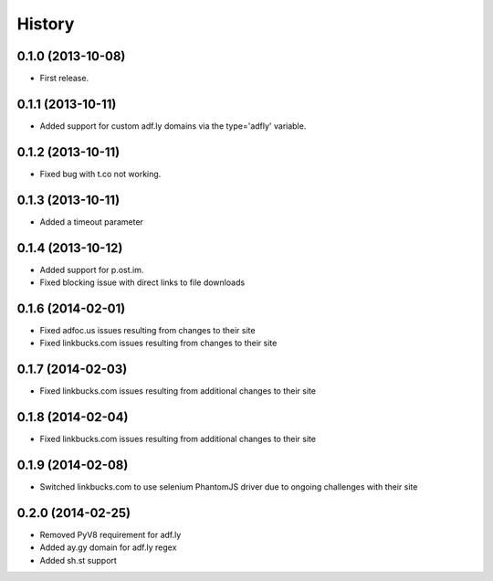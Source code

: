 .. :changelog:

History
-------

0.1.0 (2013-10-08)
++++++++++++++++++

* First release.

0.1.1 (2013-10-11)
++++++++++++++++++

* Added support for custom adf.ly domains via the type='adfly' variable.

0.1.2 (2013-10-11)
++++++++++++++++++

* Fixed bug with t.co not working.

0.1.3 (2013-10-11)
++++++++++++++++++

* Added a timeout parameter

0.1.4 (2013-10-12)
++++++++++++++++++

* Added support for p.ost.im.
* Fixed blocking issue with direct links to file downloads

0.1.6 (2014-02-01)
++++++++++++++++++

* Fixed adfoc.us issues resulting from changes to their site
* Fixed linkbucks.com issues resulting from changes to their site

0.1.7 (2014-02-03)
++++++++++++++++++

* Fixed linkbucks.com issues resulting from additional changes to their site

0.1.8 (2014-02-04)
++++++++++++++++++

* Fixed linkbucks.com issues resulting from additional changes to their site

0.1.9 (2014-02-08)
++++++++++++++++++

* Switched linkbucks.com to use selenium PhantomJS driver due to ongoing challenges with their site

0.2.0 (2014-02-25)
++++++++++++++++++

* Removed PyV8 requirement for adf.ly
* Added ay.gy domain for adf.ly regex
* Added sh.st support